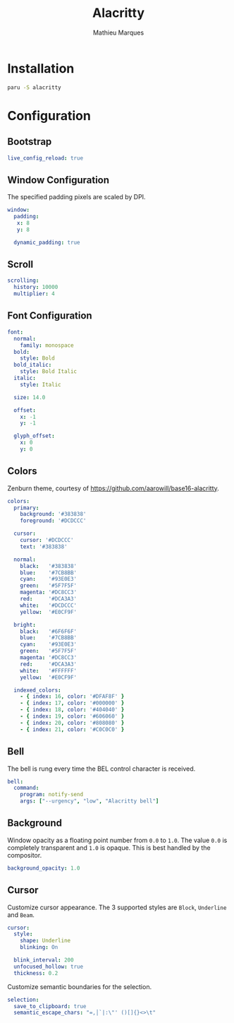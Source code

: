 # -*- after-save-hook: (org-babel-tangle t); -*-
#+TITLE: Alacritty
#+AUTHOR: Mathieu Marques
#+PROPERTY: header-args:yaml :tangle ~/.config/alacritty/alacritty.yml

* Installation

#+BEGIN_SRC sh
paru -S alacritty
#+END_SRC

* Configuration

** Bootstrap

#+BEGIN_SRC yaml
live_config_reload: true
#+END_SRC

** Window Configuration

The specified padding pixels are scaled by DPI.

#+BEGIN_SRC yaml
window:
  padding:
   x: 8
   y: 8

  dynamic_padding: true
#+END_SRC

** Scroll

#+BEGIN_SRC yaml
scrolling:
  history: 10000
  multiplier: 4
#+END_SRC

** Font Configuration

#+BEGIN_SRC yaml
font:
  normal:
    family: monospace
  bold:
    style: Bold
  bold_italic:
    style: Bold Italic
  italic:
    style: Italic

  size: 14.0

  offset:
    x: -1
    y: -1

  glyph_offset:
    x: 0
    y: 0
#+END_SRC

** Colors

Zenburn theme, courtesy of [[https://github.com/aarowill/base16-alacritty]].

#+BEGIN_SRC yaml
colors:
  primary:
    background: '#383838'
    foreground: '#DCDCCC'

  cursor:
    cursor: '#DCDCCC'
    text: '#383838'

  normal:
    black:   '#383838'
    blue:    '#7CB8BB'
    cyan:    '#93E0E3'
    green:   '#5F7F5F'
    magenta: '#DC8CC3'
    red:     '#DCA3A3'
    white:   '#DCDCCC'
    yellow:  '#E0CF9F'

  bright:
    black:   '#6F6F6F'
    blue:    '#7CB8BB'
    cyan:    '#93E0E3'
    green:   '#5F7F5F'
    magenta: '#DC8CC3'
    red:     '#DCA3A3'
    white:   '#FFFFFF'
    yellow:  '#E0CF9F'

  indexed_colors:
    - { index: 16, color: '#DFAF8F' }
    - { index: 17, color: '#000000' }
    - { index: 18, color: '#404040' }
    - { index: 19, color: '#606060' }
    - { index: 20, color: '#808080' }
    - { index: 21, color: '#C0C0C0' }
#+END_SRC

** Bell

The bell is rung every time the BEL control character is received.

#+BEGIN_SRC yaml
bell:
  command:
    program: notify-send
    args: ["--urgency", "low", "Alacritty bell"]
#+END_SRC

** Background

Window opacity as a floating point number from =0.0= to =1.0=. The value =0.0=
is completely transparent and =1.0= is opaque. This is best handled by the
compositor.

#+BEGIN_SRC yaml
background_opacity: 1.0
#+END_SRC

** Cursor

Customize cursor appearance. The 3 supported styles are =Block=, =Underline= and
=Beam=.

#+BEGIN_SRC yaml
cursor:
  style:
    shape: Underline
    blinking: On

  blink_interval: 200
  unfocused_hollow: true
  thickness: 0.2
#+END_SRC

Customize semantic boundaries for the selection.

#+BEGIN_SRC yaml
selection:
  save_to_clipboard: true
  semantic_escape_chars: "=,│`|:\"' ()[]{}<>\t"
#+END_SRC
